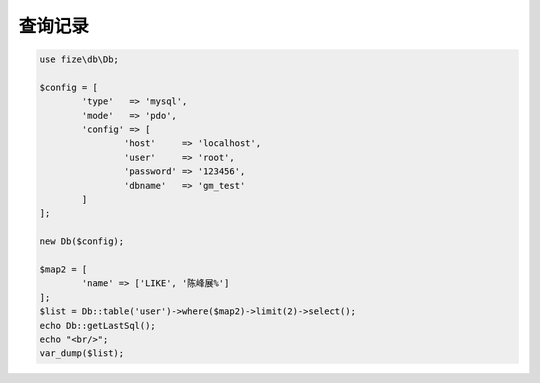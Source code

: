========
查询记录
========

.. code-block:: php

	use fize\db\Db;

	$config = [
		'type'   => 'mysql',
		'mode'   => 'pdo',
		'config' => [
			'host'     => 'localhost',
			'user'     => 'root',
			'password' => '123456',
			'dbname'   => 'gm_test'
		]
	];

	new Db($config);

	$map2 = [
		'name' => ['LIKE', '陈峰展%']
	];
	$list = Db::table('user')->where($map2)->limit(2)->select();
	echo Db::getLastSql();
	echo "<br/>";
	var_dump($list);
